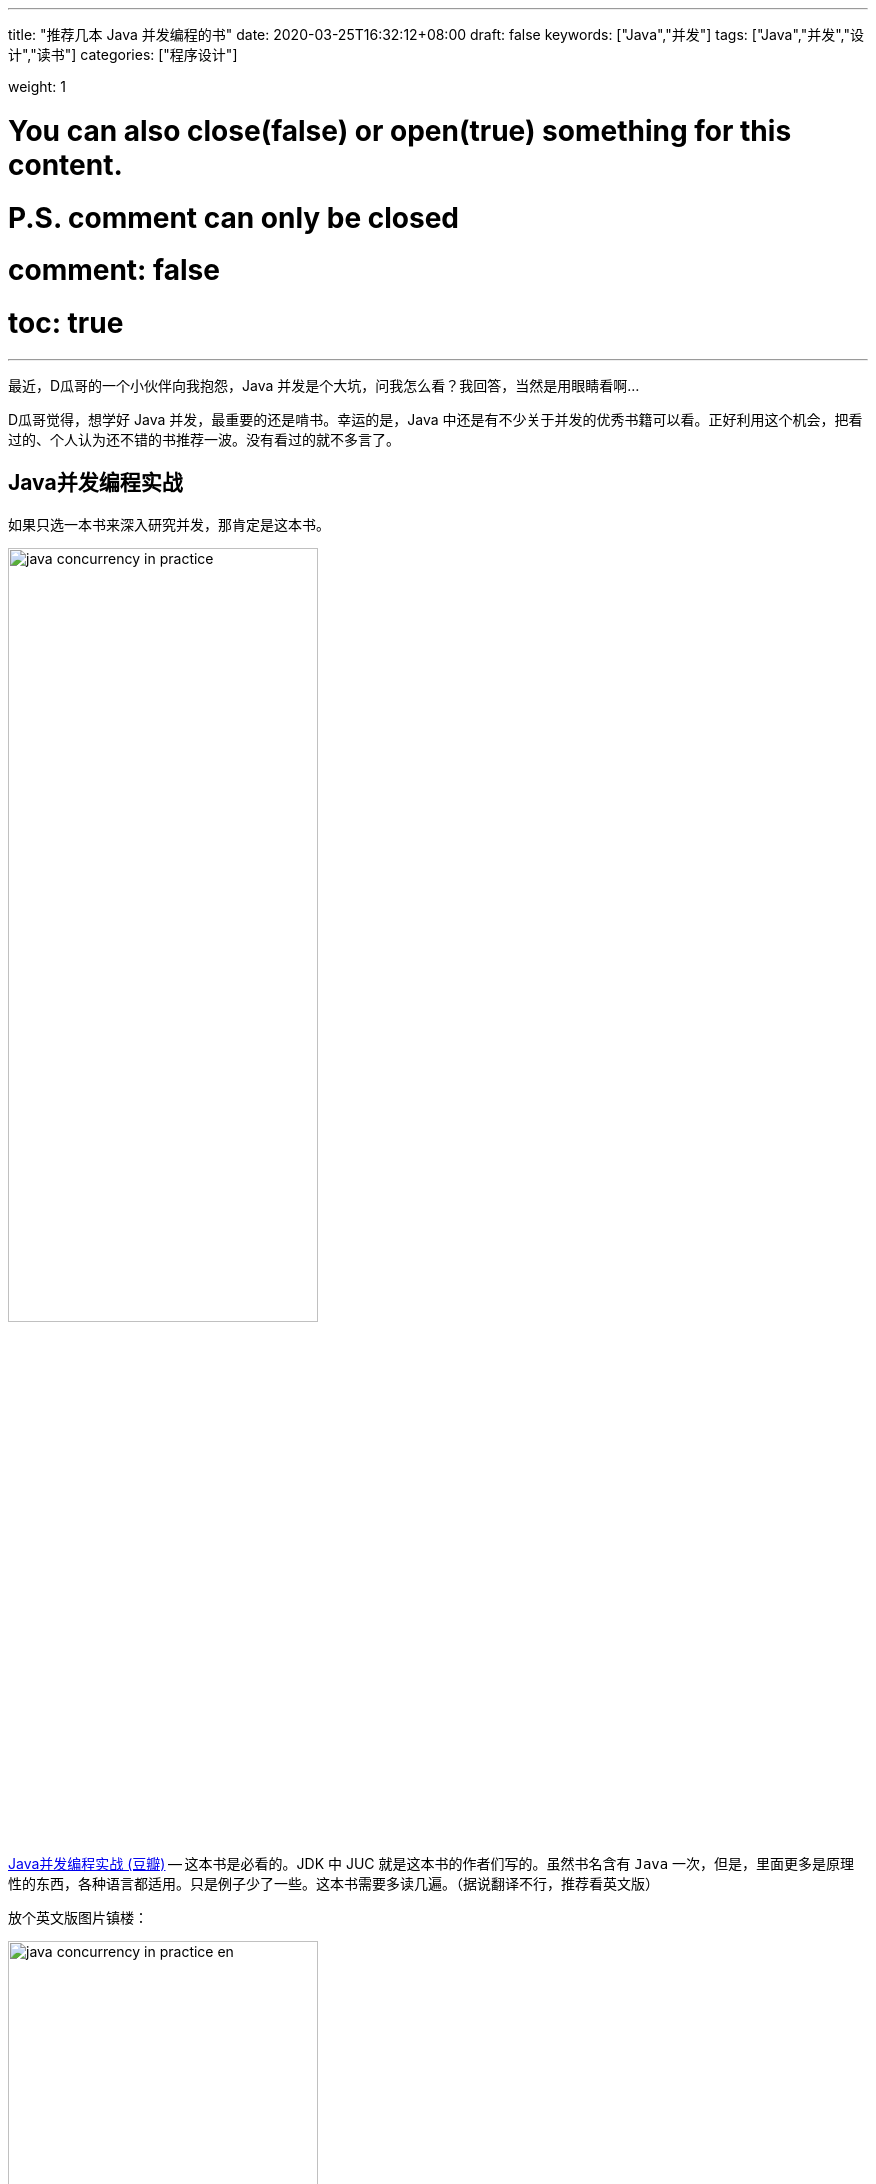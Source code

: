 ---
title: "推荐几本 Java 并发编程的书"
date: 2020-03-25T16:32:12+08:00
draft: false
keywords: ["Java","并发"]
tags: ["Java","并发","设计","读书"]
categories: ["程序设计"]

weight: 1

# You can also close(false) or open(true) something for this content.
# P.S. comment can only be closed
# comment: false
# toc: true

---


最近，D瓜哥的一个小伙伴向我抱怨，Java 并发是个大坑，问我怎么看？我回答，当然是用眼睛看啊…

D瓜哥觉得，想学好 Java 并发，最重要的还是啃书。幸运的是，Java 中还是有不少关于并发的优秀书籍可以看。正好利用这个机会，把看过的、个人认为还不错的书推荐一波。没有看过的就不多言了。

== Java并发编程实战

如果只选一本书来深入研究并发，那肯定是这本书。

image::/images/java-concurrent-books/java-concurrency-in-practice.jpg[align=center,width=60%]

https://book.douban.com/subject/10484692/[Java并发编程实战 (豆瓣)^] -- 这本书是必看的。JDK 中 JUC 就是这本书的作者们写的。虽然书名含有 `Java` 一次，但是，里面更多是原理性的东西，各种语言都适用。只是例子少了一些。这本书需要多读几遍。（据说翻译不行，推荐看英文版）

放个英文版图片镇楼：

image::/images/java-concurrent-books/java-concurrency-in-practice-en.jpg[align=center,width=60%]

== Java并发编程的艺术

image::/images/java-concurrent-books/art-of-java-concurrency-programming.jpg[align=center,width=60%]

https://book.douban.com/subject/26591326/[Java并发编程的艺术 (豆瓣)^] -- 这本书也不错，讲了很多源码方面的内容，非常棒。另外，在讲解 Double Lock 方面的知识时，涉及了很多 Java Memory Model 方面的知识，可以先看看 https://book.douban.com/subject/34907497/[深入理解Java虚拟机（第3版）(豆瓣)^] 最后两章的内容，来提前补充一下这么方面的知识。

== 实战Java高并发程序设计

image::/images/java-concurrent-books/java-concurrency-in-action.jpg[align=center,width=60%]

https://book.douban.com/subject/30358019/[实战Java高并发程序设计（第2版） (豆瓣)^] -- 这本书也不错，针对 Java 8 写的，Java 8 中的很多新知识都有涉猎，例子也很全面。广度和深度，得到了兼顾，非常棒。

== Java编程思想

image::/images/java-concurrent-books/thinking-in-java.jpg[align=center,width=60%]

https://book.douban.com/subject/2130190/[Java编程思想（第4版）(豆瓣)^] -- 虽然这本书已经出来十余年了，但是依然经典。第 21 章 并发，用大量的例子和陈述来介绍并发。非常棒。美中不足，是针对 Java 5 编写的，现在已经 Java 8 了。不过，作者又出了一本书，可以理解成升级版。

== On Java 8

image::/images/java-concurrent-books/on-java-8.jpg[align=center,width=60%]

https://book.douban.com/subject/30217317/[On Java 8 (豆瓣)^] -- 这是《Java编程思想》的姊妹版和升级版。Bruce Eckel 的写书功底和对语言的理解毋庸置疑。目前中文版还没有正式版，网上已经有热心网友做起来搬运工，感兴趣自行 Google。

== Java 9 并发编程实战

image::/images/java-concurrent-books/java-concurrency-cookbook.jpg[align=center,width=60%]

https://book.douban.com/subject/34790228/[Java 9 并发编程实战 (豆瓣)^] -- 入门的话，这本书是不错的选择。每个特性一个例子，整本书大概 80% 的篇幅都是代码。所以，一定也不用担心有读书压力。

== Effective Java

image::/images/java-concurrent-books/effective-java.jpg[align=center,width=60%]

https://book.douban.com/subject/30412517/[Effective Java中文版（第3版）(豆瓣)^] -- 中关于并发的内容也非常精彩，让我学会了什么是数据不变性？为什么不可变的数据是安全的？为什么方法中的变量也是线程安全的？这也是每一个 Java 程序员的必读书。

另外， Google Guava 也是出自这本书的作者之手，可以说是把这本书的思想在实践中应用起来的典范。也一并推荐！

== 深入理解Java虚拟机


image::/images/java-concurrent-books/understanding-jvm.jpg[align=center,width=60%]

https://book.douban.com/subject/34907497/[深入理解Java虚拟机（第3版）(豆瓣)^] -- 这本书最后两章内容，集中介绍了在 Java 虚拟机层面是如何支持并发，以及对并发做了哪些 优化的。重点关注的地方还有对于 Java Memory Model 的介绍。


== 阅读顺序

最后，说明一下看书的前后顺序吧：

. 《Java 9 并发编程实战》 -- 如果已经入门，可以跳过。
. 《Java 编程思想（第4版）》或 《On Java 8》 -- 关注并发，只需要看第21章。
. 《实战 Java 高并发程序设计（第2版）》
. 《Effective Java》
. 《Java 并发编程实战》
. 《Java 并发编程的艺术》
. 《深入理解 Java 虚拟机》 -- 如何关注并发，可以只看最后两章内容。
